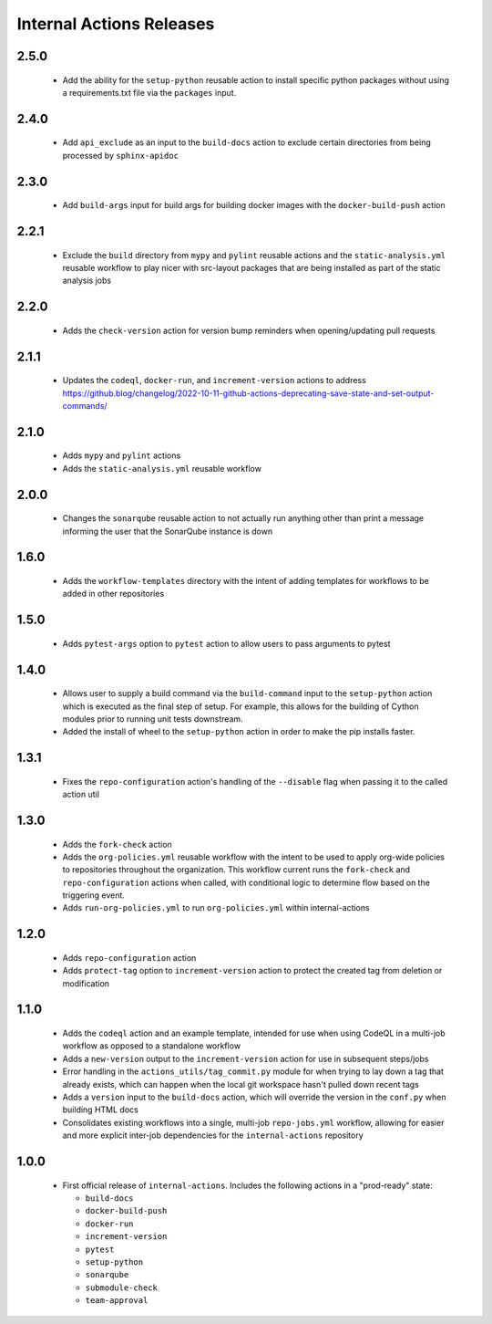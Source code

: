 #########################
Internal Actions Releases
#########################

*****
2.5.0
*****

  * Add the ability for the ``setup-python`` reusable action to install specific python packages without using a requirements.txt file via the ``packages`` input.

*****
2.4.0
*****

  * Add ``api_exclude`` as an input to the ``build-docs`` action to exclude certain directories from being processed by ``sphinx-apidoc``

*****
2.3.0
*****

  * Add ``build-args`` input for build args for building docker images with the ``docker-build-push`` action

*****
2.2.1
*****

  * Exclude the ``build`` directory from ``mypy`` and ``pylint`` reusable actions and the ``static-analysis.yml`` reusable workflow to play nicer with src-layout packages that are being installed as part of the static analysis jobs

*****
2.2.0
*****

  * Adds the ``check-version`` action for version bump reminders when opening/updating pull requests

*****
2.1.1
*****

  * Updates the ``codeql``, ``docker-run``, and ``increment-version`` actions to address https://github.blog/changelog/2022-10-11-github-actions-deprecating-save-state-and-set-output-commands/

*****
2.1.0
*****

  * Adds ``mypy`` and ``pylint`` actions
  * Adds the ``static-analysis.yml`` reusable workflow

*****
2.0.0
*****

  * Changes the ``sonarqube`` reusable action to not actually run anything other than print a message informing the user that the SonarQube instance is down

*****
1.6.0
*****

  * Adds the ``workflow-templates`` directory with the intent of adding templates for workflows to be added in other repositories

*****
1.5.0
*****

  * Adds ``pytest-args`` option to ``pytest`` action to allow users to pass arguments to pytest

*****
1.4.0
*****

  * Allows user to supply a build command via the ``build-command`` input to the ``setup-python`` action which is executed as the final step of setup.  For example, this allows for the building of Cython modules prior to running unit tests downstream.
  * Added the install of wheel to the ``setup-python`` action in order to make the pip installs faster.


*****
1.3.1
*****

  * Fixes the ``repo-configuration`` action's handling of the ``--disable`` flag when passing it to the called action util

*****
1.3.0
*****

  * Adds the ``fork-check`` action
  * Adds the ``org-policies.yml`` reusable workflow with the intent to be used to apply org-wide policies to repositories throughout the organization. This workflow current runs the ``fork-check`` and ``repo-configuration`` actions when called, with conditional logic to determine flow based on the triggering event.
  * Adds ``run-org-policies.yml`` to run ``org-policies.yml`` within internal-actions

*****
1.2.0
*****

  * Adds ``repo-configuration`` action
  * Adds ``protect-tag`` option to ``increment-version`` action to protect the created tag from deletion or modification


*****
1.1.0
*****

  * Adds the ``codeql`` action and an example template, intended for use when using CodeQL in a multi-job workflow as opposed to a standalone workflow
  * Adds a ``new-version`` output to the ``increment-version`` action for use in subsequent steps/jobs
  * Error handling in the ``actions_utils/tag_commit.py`` module for when trying to lay down a tag that already exists, which can happen when the local git workspace hasn't pulled down recent tags
  * Adds a ``version`` input to the ``build-docs`` action, which will override the version in the ``conf.py`` when building HTML docs
  * Consolidates existing workflows into a single, multi-job ``repo-jobs.yml`` workflow, allowing for easier and more explicit inter-job dependencies for the ``internal-actions`` repository

*****
1.0.0
*****

  * First official release of ``internal-actions``. Includes the following actions in a "prod-ready" state:

    * ``build-docs``
    * ``docker-build-push``
    * ``docker-run``
    * ``increment-version``
    * ``pytest``
    * ``setup-python``
    * ``sonarqube``
    * ``submodule-check``
    * ``team-approval``
